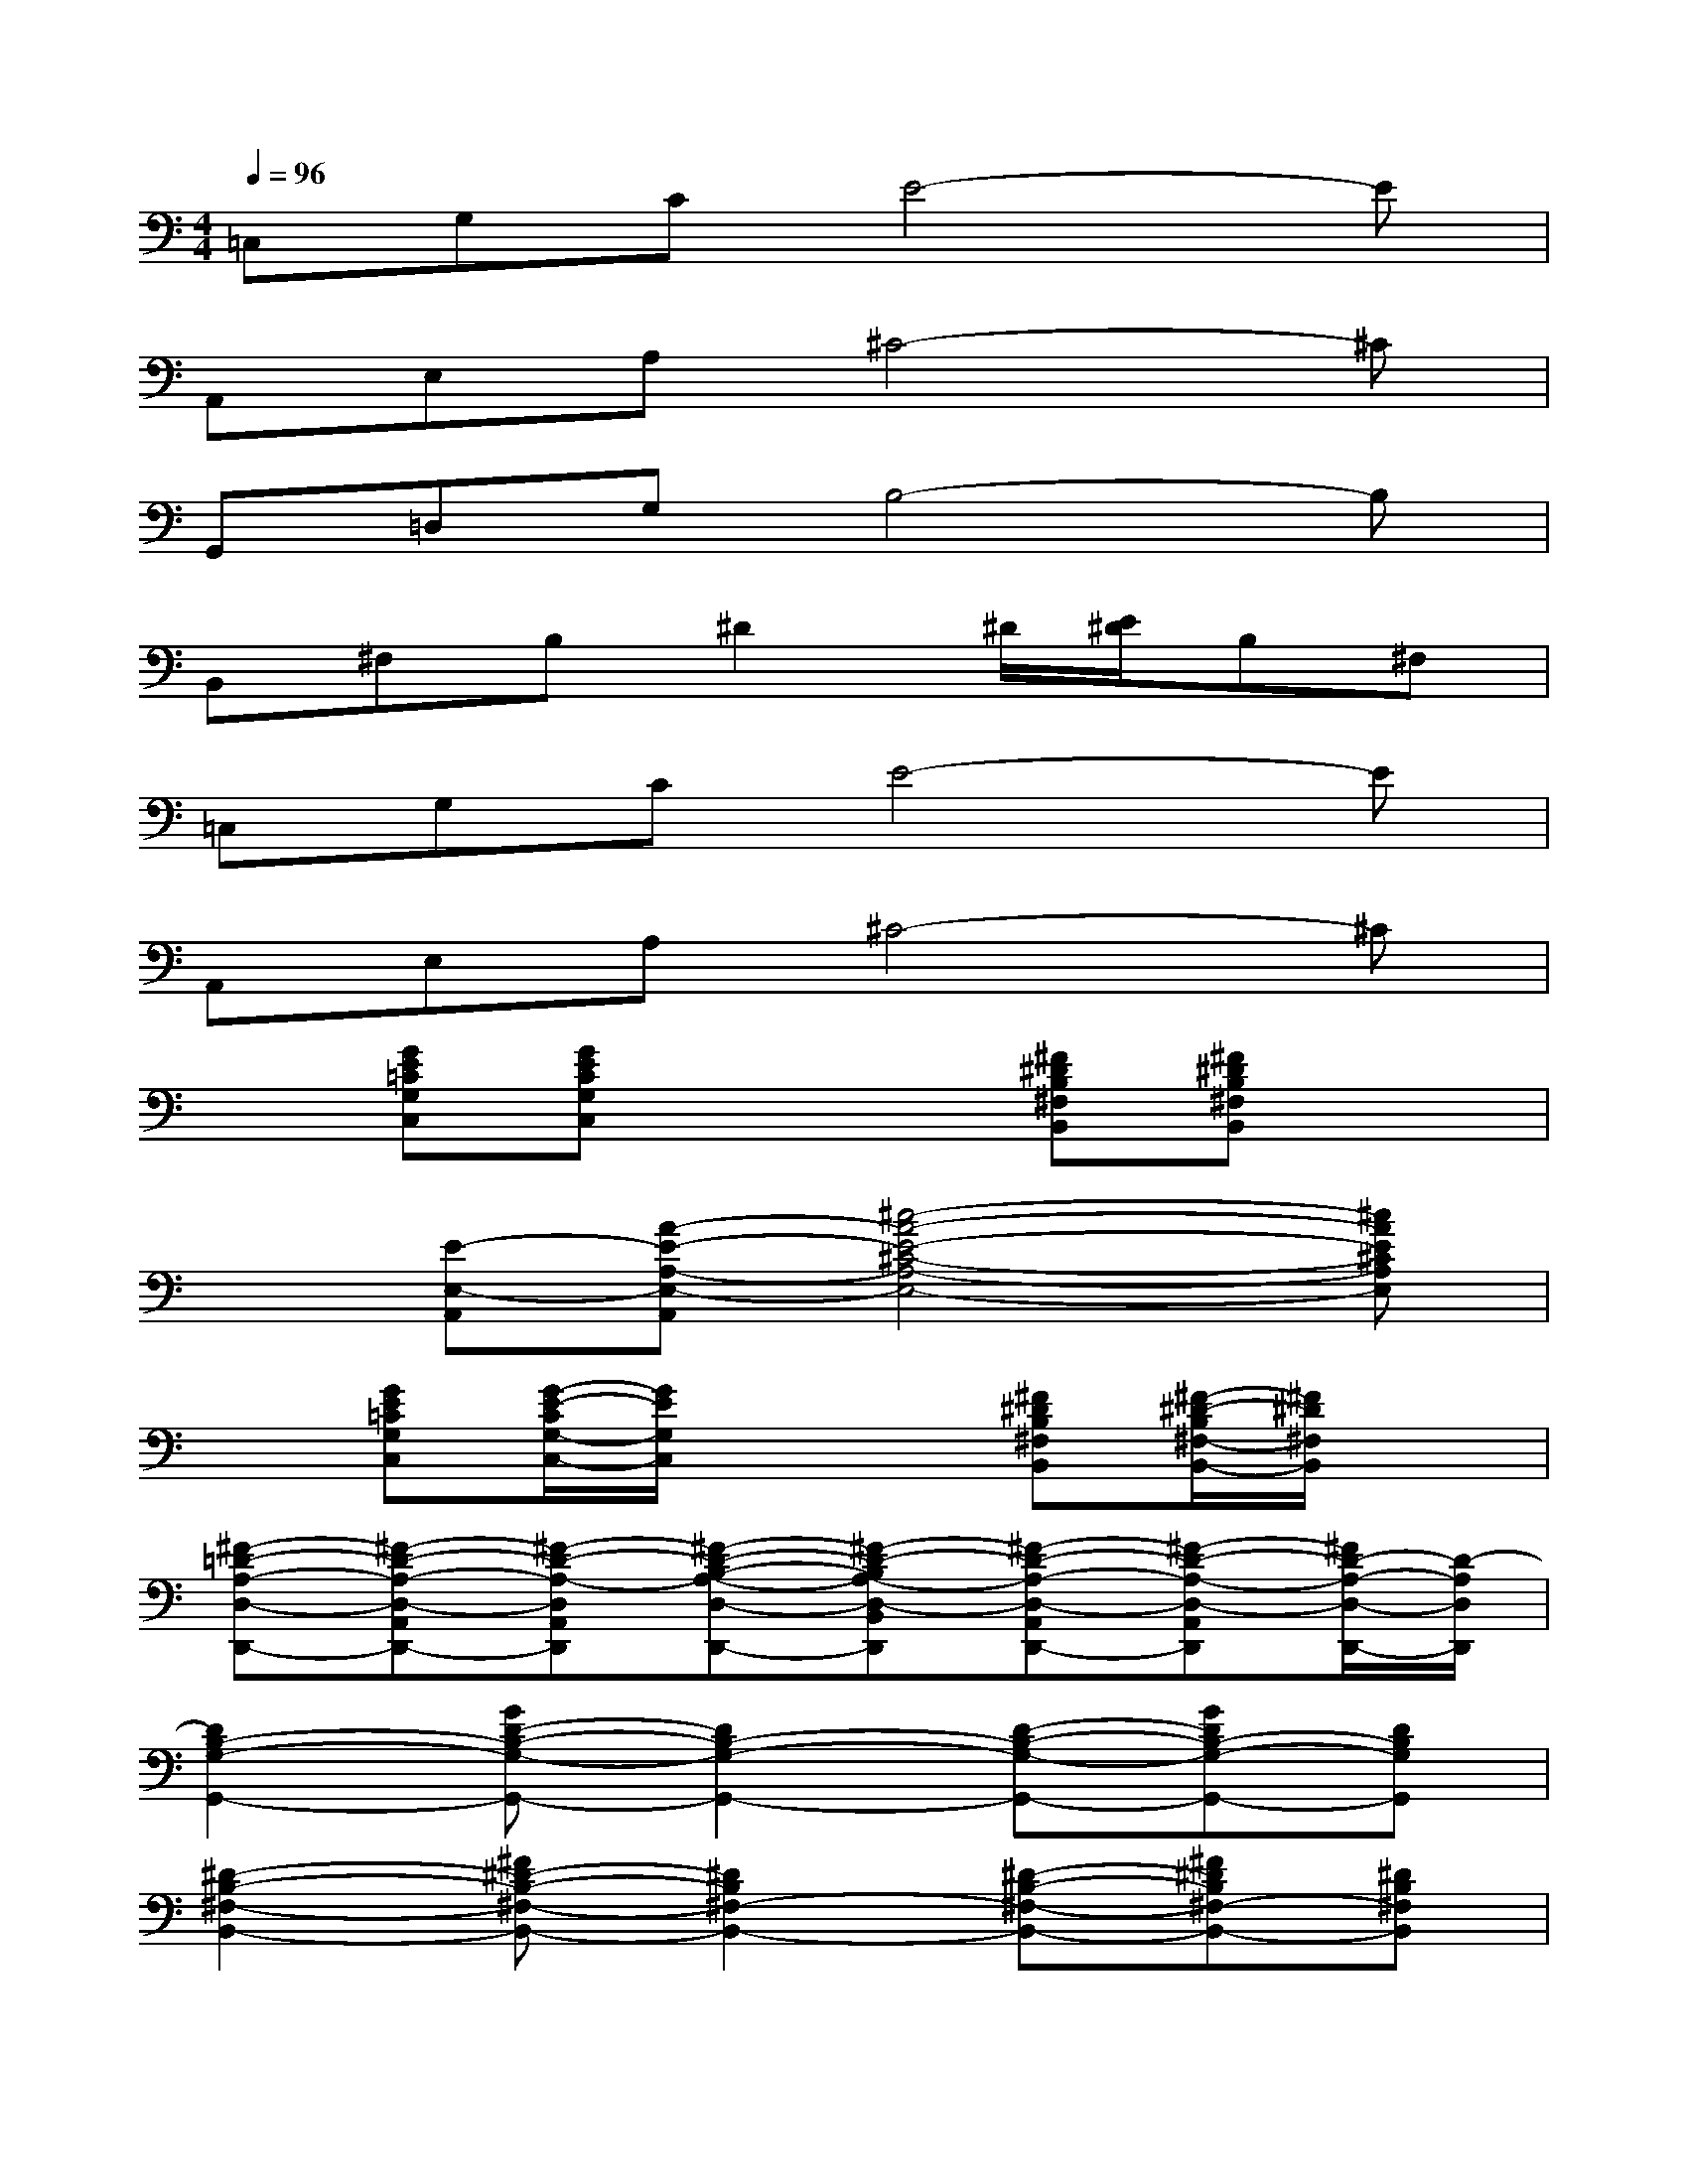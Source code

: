 X:1
T:
M:4/4
L:1/8
Q:1/4=96
K:C%0sharps
V:1
=C,G,CE4-E|
A,,E,A,^C4-^C|
G,,=D,G,B,4-B,|
B,,^F,B,^D2^D/2[E/2^D/2]B,^F,|
=C,G,CE4-E|
A,,E,A,^C4-^C|
x[GE=CG,C,][GECG,C,]x2[^F^DB,^F,B,,][^F^DB,^F,B,,]x|
x[E-E,-A,,][A-E-A,-E,-A,,][^c4-A4-E4-^C4-A,4-E,4-][^cAE^CA,E,]|
x[GE=CG,C,][G/2-E/2-C/2G,/2-C,/2-][G/2E/2G,/2C,/2]x2[^F^DB,^F,B,,][^F/2-^D/2-B,/2^F,/2-B,,/2-][^F/2^D/2^F,/2B,,/2]x|
[^F-=D-A,-D,-D,,-][^F-D-A,-D,-A,,D,,-][^F-D-A,-D,A,,D,,][^F-D-B,-A,-D,-D,,-][^F-D-B,A,-D,-B,,D,,][^F-D-A,-D,-A,,D,,-][^F-D-A,-D,-A,,D,,][^F/2D/2-A,/2-D,/2-D,,/2-][D/2-A,/2D,/2D,,/2]|
[D2B,2-G,2-G,,2-][GD-B,-G,-G,,-][D2B,2-G,2-G,,2-][D-B,-G,-G,,-][GDB,-G,-G,,-][DB,G,G,,]|
[^D2-B,2-^F,2-B,,2-][^F^D-B,-^F,-B,,-][^D2B,2^F,2-B,,2-][^D-B,-^F,-B,,-][^F^DB,^F,-B,,-][^DB,^F,B,,]|
[E2-C2-G,2-C,2-][GE-C-G,-C,-][E2C2-G,2C,2-][E-C-G,-C,-][GECG,C,-][E-^C-A,-G,-=C,A,,-]|
[E2^C2A,2G,2-A,,2-][GE-^C-A,-G,-A,,-][E/2-^C/2-A,/2G,/2-A,,/2-][E3/2^C3/2-A,3/2G,3/2A,,3/2-][E-^C-A,-G,-A,,-][GE-^C-A,G,-A,,-][E^CA,G,A,,]|
[=D2-B,2-G,2-G,,2-][GD-B,-G,-G,,-][D2-B,2-G,2G,,2-][D-B,-G,-G,,-][GD-B,-G,-G,,-][DB,G,G,,]|
[^D2-B,2^F,2-B,,2-][^F^D-B,-^F,-B,,-][^D2B,2-^F,2B,,2-][^D-B,-^F,-B,,-][^F^DB,-^F,-B,,-][^DB,^F,B,,]